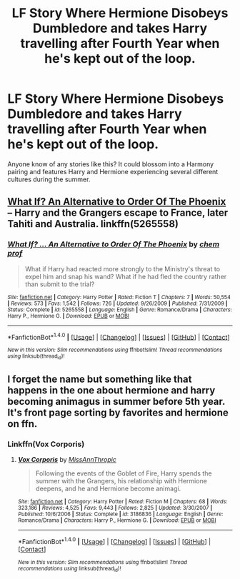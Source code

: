 #+TITLE: LF Story Where Hermione Disobeys Dumbledore and takes Harry travelling after Fourth Year when he's kept out of the loop.

* LF Story Where Hermione Disobeys Dumbledore and takes Harry travelling after Fourth Year when he's kept out of the loop.
:PROPERTIES:
:Score: 18
:DateUnix: 1509867513.0
:DateShort: 2017-Nov-05
:FlairText: Request
:END:
Anyone know of any stories like this? It could blossom into a Harmony pairing and features Harry and Hermione experiencing several different cultures during the summer.


** [[https://www.fanfiction.net/s/5265558/1/What-If-An-Alternative-to-Order-Of-The-Phoenix][What If? An Alternative to Order Of The Phoenix]] -- Harry and the Grangers escape to France, later Tahiti and Australia. linkffn(5265558)
:PROPERTIES:
:Author: munin295
:Score: 2
:DateUnix: 1509880408.0
:DateShort: 2017-Nov-05
:END:

*** [[http://www.fanfiction.net/s/5265558/1/][*/What If? ... An Alternative to Order Of The Phoenix/*]] by [[https://www.fanfiction.net/u/769110/chem-prof][/chem prof/]]

#+begin_quote
  What if Harry had reacted more strongly to the Ministry's threat to expel him and snap his wand? What if he had fled the country rather than submit to the trial?
#+end_quote

^{/Site/: [[http://www.fanfiction.net/][fanfiction.net]] *|* /Category/: Harry Potter *|* /Rated/: Fiction T *|* /Chapters/: 7 *|* /Words/: 50,554 *|* /Reviews/: 573 *|* /Favs/: 1,542 *|* /Follows/: 726 *|* /Updated/: 9/26/2009 *|* /Published/: 7/31/2009 *|* /Status/: Complete *|* /id/: 5265558 *|* /Language/: English *|* /Genre/: Romance/Drama *|* /Characters/: Harry P., Hermione G. *|* /Download/: [[http://www.ff2ebook.com/old/ffn-bot/index.php?id=5265558&source=ff&filetype=epub][EPUB]] or [[http://www.ff2ebook.com/old/ffn-bot/index.php?id=5265558&source=ff&filetype=mobi][MOBI]]}

--------------

*FanfictionBot*^{1.4.0} *|* [[[https://github.com/tusing/reddit-ffn-bot/wiki/Usage][Usage]]] | [[[https://github.com/tusing/reddit-ffn-bot/wiki/Changelog][Changelog]]] | [[[https://github.com/tusing/reddit-ffn-bot/issues/][Issues]]] | [[[https://github.com/tusing/reddit-ffn-bot/][GitHub]]] | [[[https://www.reddit.com/message/compose?to=tusing][Contact]]]

^{/New in this version: Slim recommendations using/ ffnbot!slim! /Thread recommendations using/ linksub(thread_id)!}
:PROPERTIES:
:Author: FanfictionBot
:Score: 1
:DateUnix: 1509880416.0
:DateShort: 2017-Nov-05
:END:


** I forget the name but something like that happens in the one about hermione and harry becoming animagus in summer before 5th year. It's front page sorting by favorites and hermione on ffn.
:PROPERTIES:
:Author: BLACKtyler
:Score: 1
:DateUnix: 1509925981.0
:DateShort: 2017-Nov-06
:END:

*** Linkffn(Vox Corporis)
:PROPERTIES:
:Author: AutumnSouls
:Score: 1
:DateUnix: 1509927249.0
:DateShort: 2017-Nov-06
:END:

**** [[http://www.fanfiction.net/s/3186836/1/][*/Vox Corporis/*]] by [[https://www.fanfiction.net/u/659787/MissAnnThropic][/MissAnnThropic/]]

#+begin_quote
  Following the events of the Goblet of Fire, Harry spends the summer with the Grangers, his relationship with Hermione deepens, and he and Hermione become animagi.
#+end_quote

^{/Site/: [[http://www.fanfiction.net/][fanfiction.net]] *|* /Category/: Harry Potter *|* /Rated/: Fiction M *|* /Chapters/: 68 *|* /Words/: 323,186 *|* /Reviews/: 4,525 *|* /Favs/: 9,443 *|* /Follows/: 2,825 *|* /Updated/: 3/30/2007 *|* /Published/: 10/6/2006 *|* /Status/: Complete *|* /id/: 3186836 *|* /Language/: English *|* /Genre/: Romance/Drama *|* /Characters/: Harry P., Hermione G. *|* /Download/: [[http://www.ff2ebook.com/old/ffn-bot/index.php?id=3186836&source=ff&filetype=epub][EPUB]] or [[http://www.ff2ebook.com/old/ffn-bot/index.php?id=3186836&source=ff&filetype=mobi][MOBI]]}

--------------

*FanfictionBot*^{1.4.0} *|* [[[https://github.com/tusing/reddit-ffn-bot/wiki/Usage][Usage]]] | [[[https://github.com/tusing/reddit-ffn-bot/wiki/Changelog][Changelog]]] | [[[https://github.com/tusing/reddit-ffn-bot/issues/][Issues]]] | [[[https://github.com/tusing/reddit-ffn-bot/][GitHub]]] | [[[https://www.reddit.com/message/compose?to=tusing][Contact]]]

^{/New in this version: Slim recommendations using/ ffnbot!slim! /Thread recommendations using/ linksub(thread_id)!}
:PROPERTIES:
:Author: FanfictionBot
:Score: 1
:DateUnix: 1509927271.0
:DateShort: 2017-Nov-06
:END:
